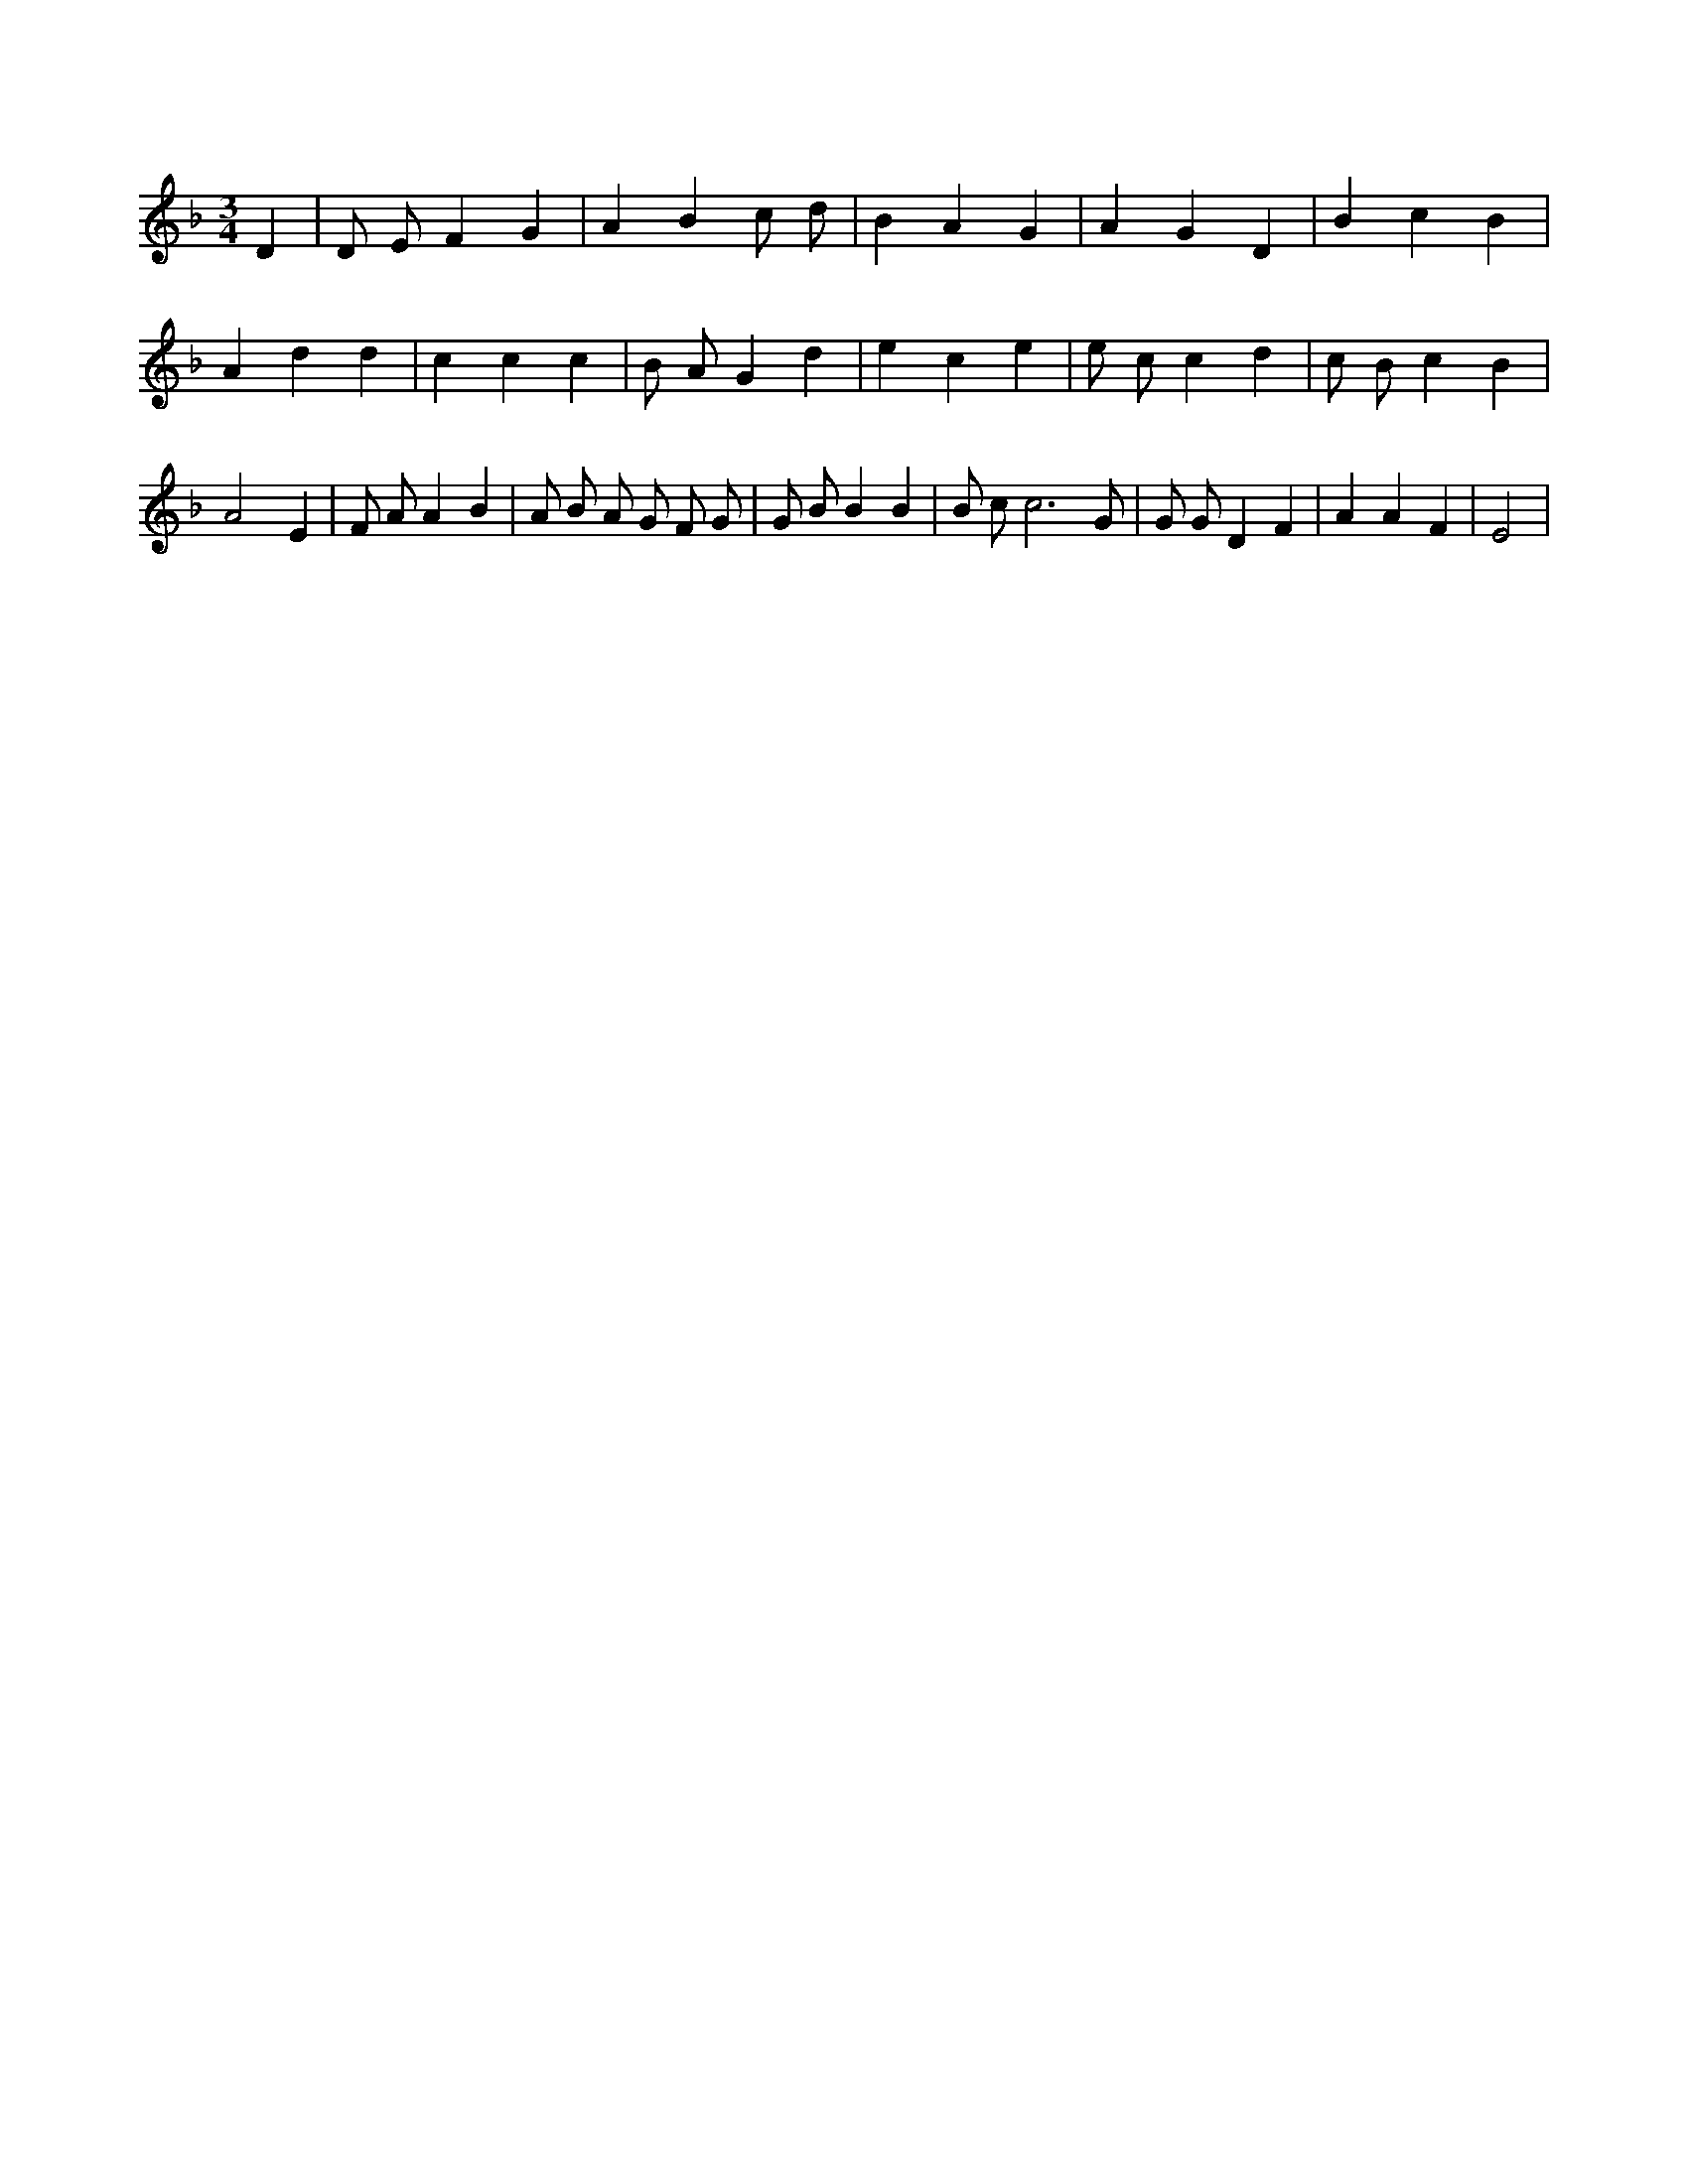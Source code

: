 X:380
L:1/4
M:3/4
K:FMaj
D | D/2 E/2 F G | A B c/2 d/2 | B A G | A G D | B c B | A d d | c c c | B/2 A/2 G d | e c e | e/2 c/2 c d | c/2 B/2 c B | A2 E | F/2 A/2 A B | A/2 B/2 A/2 G/2 F/2 G/2 | G/2 B/2 B B | B/2 c/2 c3 /2 G/2 | G/2 G/2 D F | A A F | E2 |
